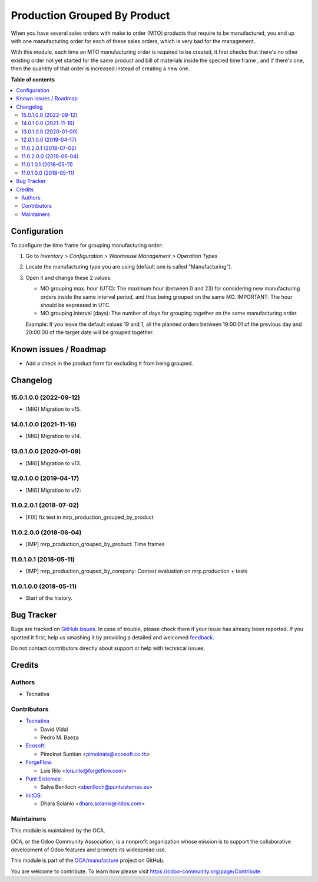=============================
Production Grouped By Product
=============================

.. !!!!!!!!!!!!!!!!!!!!!!!!!!!!!!!!!!!!!!!!!!!!!!!!!!!!
   !! This file is generated by oca-gen-addon-readme !!
   !! changes will be overwritten.                   !!
   !!!!!!!!!!!!!!!!!!!!!!!!!!!!!!!!!!!!!!!!!!!!!!!!!!!!

.. |badge1| image:: https://img.shields.io/badge/maturity-Beta-yellow.png
    :target: https://odoo-community.org/page/development-status
    :alt: Beta
.. |badge2| image:: https://img.shields.io/badge/licence-AGPL--3-blue.png
    :target: http://www.gnu.org/licenses/agpl-3.0-standalone.html
    :alt: License: AGPL-3
.. |badge3| image:: https://img.shields.io/badge/github-OCA%2Fmanufacture-lightgray.png?logo=github
    :target: https://github.com/OCA/manufacture/tree/16.0/mrp_production_grouped_by_product
    :alt: OCA/manufacture
.. |badge4| image:: https://img.shields.io/badge/weblate-Translate%20me-F47D42.png
    :target: https://translation.odoo-community.org/projects/manufacture-15-0/manufacture-15-0-mrp_production_grouped_by_product
    :alt: Translate me on Weblate
.. |badge5| image:: https://img.shields.io/badge/runbot-Try%20me-875A7B.png
    :target: https://runbot.odoo-community.org/runbot/129/15.0
    :alt: Try me on Runbot

|badge1| |badge2| |badge3| |badge4| |badge5| 

When you have several sales orders with make to order (MTO) products that
require to be manufactured, you end up with one manufacturing order for each of
these sales orders, which is very bad for the management.

With this module, each time an MTO manufacturing order is required to be
created, it first checks that there's no other existing order not yet started
for the same product and bill of materials inside the specied time frame , and
if there's one, then the quantity of that order is increased instead of
creating a new one.

**Table of contents**

.. contents::
   :local:

Configuration
=============

To configure the time frame for grouping manufacturing order:

#. Go to *Inventory > Configuration > Warehouse Management > Operation Types*
#. Locate the manufacturing type you are using (default one is called
   "Manufacturing").
#. Open it and change these 2 values:

   * MO grouping max. hour (UTC): The maximum hour (between 0 and 23) for
     considering new manufacturing orders inside the same interval period, and
     thus being grouped on the same MO. IMPORTANT: The hour should be expressed
     in UTC.
   * MO grouping interval (days): The number of days for grouping together on
     the same manufacturing order.

   Example: If you leave the default values 19 and 1, all the planned orders
   between 19:00:01 of the previous day and 20:00:00 of the target date will
   be grouped together.

Known issues / Roadmap
======================

* Add a check in the product form for excluding it from being grouped.

Changelog
=========

15.0.1.0.0 (2022-09-12)
~~~~~~~~~~~~~~~~~~~~~~~

* [MIG] Migration to v15.

14.0.1.0.0 (2021-11-16)
~~~~~~~~~~~~~~~~~~~~~~~

* [MIG] Migration to v14.

13.0.1.0.0 (2020-01-09)
~~~~~~~~~~~~~~~~~~~~~~~

* [MIG] Migration to v13.

12.0.1.0.0 (2019-04-17)
~~~~~~~~~~~~~~~~~~~~~~~

* [MIG] Migration to v12:

11.0.2.0.1 (2018-07-02)
~~~~~~~~~~~~~~~~~~~~~~~

* [FIX] fix test in mrp_production_grouped_by_product

11.0.2.0.0 (2018-06-04)
~~~~~~~~~~~~~~~~~~~~~~~

* [IMP] mrp_production_grouped_by_product: Time frames

11.0.1.0.1 (2018-05-11)
~~~~~~~~~~~~~~~~~~~~~~~

* [IMP] mrp_production_grouped_by_company: Context evaluation on mrp.production + tests

11.0.1.0.0 (2018-05-11)
~~~~~~~~~~~~~~~~~~~~~~~

* Start of the history.

Bug Tracker
===========

Bugs are tracked on `GitHub Issues <https://github.com/OCA/manufacture/issues>`_.
In case of trouble, please check there if your issue has already been reported.
If you spotted it first, help us smashing it by providing a detailed and welcomed
`feedback <https://github.com/OCA/manufacture/issues/new?body=module:%20mrp_production_grouped_by_product%0Aversion:%2015.0%0A%0A**Steps%20to%20reproduce**%0A-%20...%0A%0A**Current%20behavior**%0A%0A**Expected%20behavior**>`_.

Do not contact contributors directly about support or help with technical issues.

Credits
=======

Authors
~~~~~~~

* Tecnativa

Contributors
~~~~~~~~~~~~

* `Tecnativa <https://www.tecnativa.com>`__

  * David Vidal
  * Pedro M. Baeza

* `Ecosoft <https://ecosoft.co.th/>`__:

  * Pimolnat Suntian <pimolnats@ecosoft.co.th>

* `ForgeFlow <https://www.forgeflow.com/>`__:

  * Lois Rilo <lois.rilo@forgeflow.com>

* `Punt Sistemes <https://www.puntsistemes.com/>`__:

  * Salva Benlloch <sbenlloch@puntsistemes.es>

* `InitOS <https://www.initos.com/>`__:

  * Dhara Solanki <dhara.solanki@initos.com>

Maintainers
~~~~~~~~~~~

This module is maintained by the OCA.

.. image:: https://odoo-community.org/logo.png
   :alt: Odoo Community Association
   :target: https://odoo-community.org

OCA, or the Odoo Community Association, is a nonprofit organization whose
mission is to support the collaborative development of Odoo features and
promote its widespread use.

This module is part of the `OCA/manufacture <https://github.com/OCA/manufacture/tree/16.0/mrp_production_grouped_by_product>`_ project on GitHub.

You are welcome to contribute. To learn how please visit https://odoo-community.org/page/Contribute.
